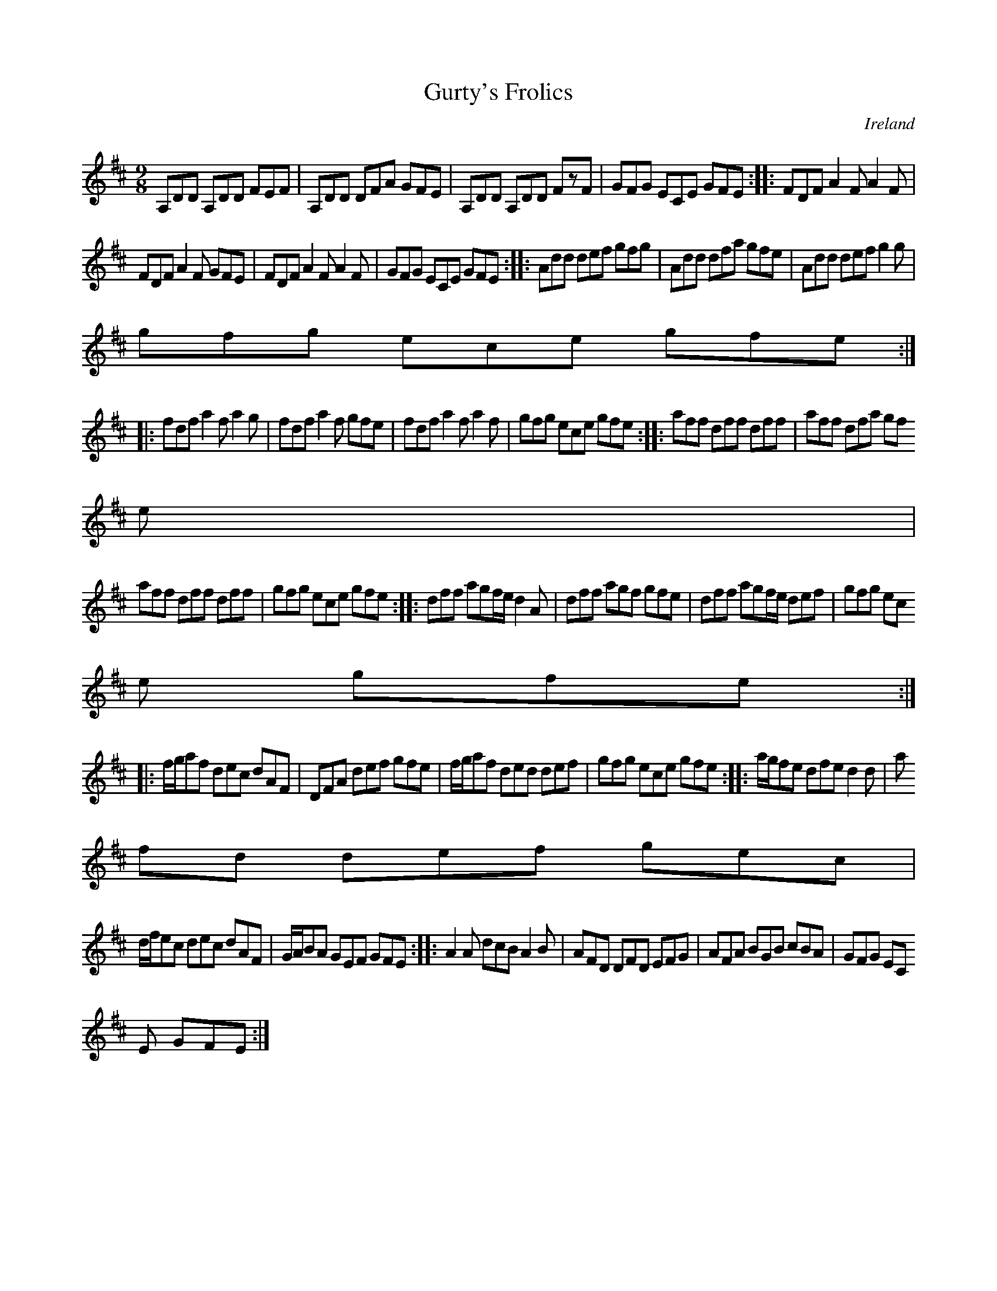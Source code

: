 X:444
T:Gurty's Frolics
N:anon.
O:Ireland
B:Francis O'Neill: "The Dance Music of Ireland" (1907) no. 444
R:Hop, Slip jig
Z:Transcribed by Frank Nordberg - http://www.musicaviva.com
N:Music Aviva - The Internet center for free sheet music downloads
M:9/8
L:1/8
K:D
A,DD A,DD FEF|A,DD DFA GFE|A,DD A,DD FzF|GFG ECE GFE::FDF A2F A2F|
FDF A2F GFE|FDF A2F A2F|GFG ECE GFE::Add def gfg|Add dfa gfe|Add def g2g|
gfg ece gfe:|
|:fdf a2f a2g|fdf a2f gfe|fdf a2f a2f|gfg ece gfe::aff dff dff|aff dfa gf
e|
aff dff dff|gfg ece gfe::dff agf/e/ d2A|dff agf gfe|dff agf/e/ def|gfg ec
e gfe:|
|:f/g/af dec dAF|DFA def gfe|f/g/af ded def|gfg ece gfe::a/g/fe dfe d2d|a
fd def gec|
d/f/ec dec dAF|G/A/BA GEF GFE::A2A dcB A2B|AFD DFD EFG|AFA BGB cBA|GFG EC
E GFE:|

